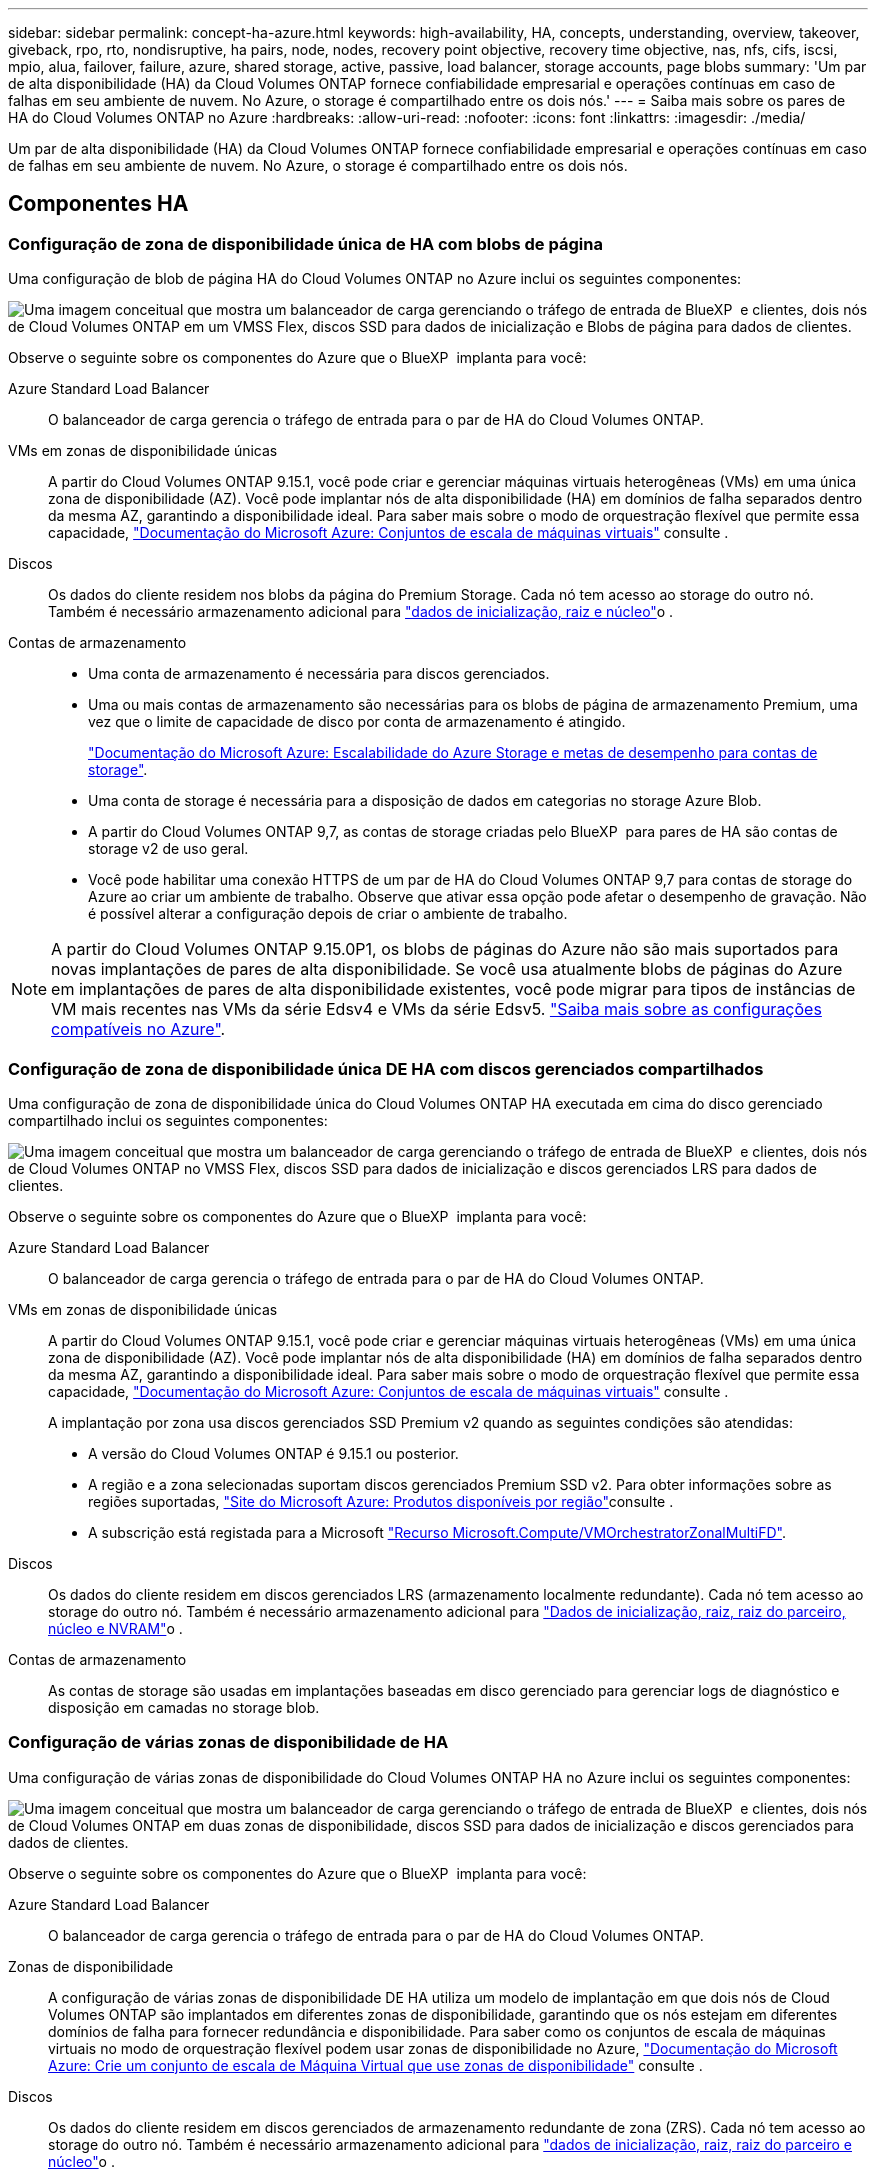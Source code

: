 ---
sidebar: sidebar 
permalink: concept-ha-azure.html 
keywords: high-availability, HA, concepts, understanding, overview, takeover, giveback, rpo, rto, nondisruptive, ha pairs, node, nodes, recovery point objective, recovery time objective, nas, nfs, cifs, iscsi, mpio, alua, failover, failure, azure, shared storage, active, passive, load balancer, storage accounts, page blobs 
summary: 'Um par de alta disponibilidade (HA) da Cloud Volumes ONTAP fornece confiabilidade empresarial e operações contínuas em caso de falhas em seu ambiente de nuvem. No Azure, o storage é compartilhado entre os dois nós.' 
---
= Saiba mais sobre os pares de HA do Cloud Volumes ONTAP no Azure
:hardbreaks:
:allow-uri-read: 
:nofooter: 
:icons: font
:linkattrs: 
:imagesdir: ./media/


[role="lead"]
Um par de alta disponibilidade (HA) da Cloud Volumes ONTAP fornece confiabilidade empresarial e operações contínuas em caso de falhas em seu ambiente de nuvem. No Azure, o storage é compartilhado entre os dois nós.



== Componentes HA



=== Configuração de zona de disponibilidade única de HA com blobs de página

Uma configuração de blob de página HA do Cloud Volumes ONTAP no Azure inclui os seguintes componentes:

image:diagram_ha_azure.png["Uma imagem conceitual que mostra um balanceador de carga gerenciando o tráfego de entrada de BlueXP  e clientes, dois nós de Cloud Volumes ONTAP em um VMSS Flex, discos SSD para dados de inicialização e Blobs de página para dados de clientes."]

Observe o seguinte sobre os componentes do Azure que o BlueXP  implanta para você:

Azure Standard Load Balancer:: O balanceador de carga gerencia o tráfego de entrada para o par de HA do Cloud Volumes ONTAP.
VMs em zonas de disponibilidade únicas:: A partir do Cloud Volumes ONTAP 9.15.1, você pode criar e gerenciar máquinas virtuais heterogêneas (VMs) em uma única zona de disponibilidade (AZ). Você pode implantar nós de alta disponibilidade (HA) em domínios de falha separados dentro da mesma AZ, garantindo a disponibilidade ideal. Para saber mais sobre o modo de orquestração flexível que permite essa capacidade, https://learn.microsoft.com/en-us/azure/virtual-machine-scale-sets/["Documentação do Microsoft Azure: Conjuntos de escala de máquinas virtuais"^] consulte .
Discos:: Os dados do cliente residem nos blobs da página do Premium Storage. Cada nó tem acesso ao storage do outro nó. Também é necessário armazenamento adicional para link:https://docs.netapp.com/us-en/bluexp-cloud-volumes-ontap/reference-default-configs.html#azure-ha-pair["dados de inicialização, raiz e núcleo"^]o .
Contas de armazenamento::
+
--
* Uma conta de armazenamento é necessária para discos gerenciados.
* Uma ou mais contas de armazenamento são necessárias para os blobs de página de armazenamento Premium, uma vez que o limite de capacidade de disco por conta de armazenamento é atingido.
+
https://docs.microsoft.com/en-us/azure/storage/common/storage-scalability-targets["Documentação do Microsoft Azure: Escalabilidade do Azure Storage e metas de desempenho para contas de storage"^].

* Uma conta de storage é necessária para a disposição de dados em categorias no storage Azure Blob.
* A partir do Cloud Volumes ONTAP 9,7, as contas de storage criadas pelo BlueXP  para pares de HA são contas de storage v2 de uso geral.
* Você pode habilitar uma conexão HTTPS de um par de HA do Cloud Volumes ONTAP 9,7 para contas de storage do Azure ao criar um ambiente de trabalho. Observe que ativar essa opção pode afetar o desempenho de gravação. Não é possível alterar a configuração depois de criar o ambiente de trabalho.


--



NOTE: A partir do Cloud Volumes ONTAP 9.15.0P1, os blobs de páginas do Azure não são mais suportados para novas implantações de pares de alta disponibilidade. Se você usa atualmente blobs de páginas do Azure em implantações de pares de alta disponibilidade existentes, você pode migrar para tipos de instâncias de VM mais recentes nas VMs da série Edsv4 e VMs da série Edsv5. link:https://docs.netapp.com/us-en/cloud-volumes-ontap-relnotes/reference-configs-azure.html#ha-pairs["Saiba mais sobre as configurações compatíveis no Azure"^].



=== Configuração de zona de disponibilidade única DE HA com discos gerenciados compartilhados

Uma configuração de zona de disponibilidade única do Cloud Volumes ONTAP HA executada em cima do disco gerenciado compartilhado inclui os seguintes componentes:

image:diagram_ha_azure_saz_lrs.png["Uma imagem conceitual que mostra um balanceador de carga gerenciando o tráfego de entrada de BlueXP  e clientes, dois nós de Cloud Volumes ONTAP no VMSS Flex, discos SSD para dados de inicialização e discos gerenciados LRS para dados de clientes."]

Observe o seguinte sobre os componentes do Azure que o BlueXP  implanta para você:

Azure Standard Load Balancer:: O balanceador de carga gerencia o tráfego de entrada para o par de HA do Cloud Volumes ONTAP.
VMs em zonas de disponibilidade únicas:: A partir do Cloud Volumes ONTAP 9.15.1, você pode criar e gerenciar máquinas virtuais heterogêneas (VMs) em uma única zona de disponibilidade (AZ). Você pode implantar nós de alta disponibilidade (HA) em domínios de falha separados dentro da mesma AZ, garantindo a disponibilidade ideal. Para saber mais sobre o modo de orquestração flexível que permite essa capacidade, https://learn.microsoft.com/en-us/azure/virtual-machine-scale-sets/["Documentação do Microsoft Azure: Conjuntos de escala de máquinas virtuais"^] consulte .
+
--
A implantação por zona usa discos gerenciados SSD Premium v2 quando as seguintes condições são atendidas:

* A versão do Cloud Volumes ONTAP é 9.15.1 ou posterior.
* A região e a zona selecionadas suportam discos gerenciados Premium SSD v2. Para obter informações sobre as regiões suportadas,  https://azure.microsoft.com/en-us/explore/global-infrastructure/products-by-region/["Site do Microsoft Azure: Produtos disponíveis por região"^]consulte .
* A subscrição está registada para a Microsoft link:task-saz-feature.html["Recurso Microsoft.Compute/VMOrchestratorZonalMultiFD"].


--
Discos:: Os dados do cliente residem em discos gerenciados LRS (armazenamento localmente redundante). Cada nó tem acesso ao storage do outro nó. Também é necessário armazenamento adicional para link:https://docs.netapp.com/us-en/bluexp-cloud-volumes-ontap/reference-default-configs.html#azure-ha-pair["Dados de inicialização, raiz, raiz do parceiro, núcleo e NVRAM"^]o .
Contas de armazenamento:: As contas de storage são usadas em implantações baseadas em disco gerenciado para gerenciar logs de diagnóstico e disposição em camadas no storage blob.




=== Configuração de várias zonas de disponibilidade de HA

Uma configuração de várias zonas de disponibilidade do Cloud Volumes ONTAP HA no Azure inclui os seguintes componentes:

image:diagram_ha_azure_maz.png["Uma imagem conceitual que mostra um balanceador de carga gerenciando o tráfego de entrada de BlueXP  e clientes, dois nós de Cloud Volumes ONTAP em duas zonas de disponibilidade, discos SSD para dados de inicialização e discos gerenciados para dados de clientes."]

Observe o seguinte sobre os componentes do Azure que o BlueXP  implanta para você:

Azure Standard Load Balancer:: O balanceador de carga gerencia o tráfego de entrada para o par de HA do Cloud Volumes ONTAP.
Zonas de disponibilidade:: A configuração de várias zonas de disponibilidade DE HA utiliza um modelo de implantação em que dois nós de Cloud Volumes ONTAP são implantados em diferentes zonas de disponibilidade, garantindo que os nós estejam em diferentes domínios de falha para fornecer redundância e disponibilidade. Para saber como os conjuntos de escala de máquinas virtuais no modo de orquestração flexível podem usar zonas de disponibilidade no Azure, https://learn.microsoft.com/en-us/azure/virtual-machine-scale-sets/virtual-machine-scale-sets-use-availability-zones?tabs=cli-1%2Cportal-2["Documentação do Microsoft Azure: Crie um conjunto de escala de Máquina Virtual que use zonas de disponibilidade"^] consulte .
Discos:: Os dados do cliente residem em discos gerenciados de armazenamento redundante de zona (ZRS). Cada nó tem acesso ao storage do outro nó. Também é necessário armazenamento adicional para link:https://docs.netapp.com/us-en/bluexp-cloud-volumes-ontap/reference-default-configs.html#azure-ha-pair["dados de inicialização, raiz, raiz do parceiro e núcleo"^]o .
Contas de armazenamento:: As contas de storage são usadas em implantações baseadas em disco gerenciado para gerenciar logs de diagnóstico e disposição em camadas no storage blob.




== RPO e rto

Uma configuração de HA mantém a alta disponibilidade dos dados da seguinte forma:

* O objetivo do ponto de restauração (RPO) é de 0 segundos. Seus dados são consistentes transacionalmente, sem perda de dados.
* O objetivo de tempo de recuperação (rto) é de 120 segundos. Em caso de interrupção, os dados devem estar disponíveis em 120 segundos ou menos.




== Takeover de storage e giveback

Semelhante a um cluster físico do ONTAP, o storage em um par de HA do Azure é compartilhado entre nós. As conexões com o armazenamento do parceiro permitem que cada nó acesse o armazenamento do outro no caso de um _takeover_. Os mecanismos de failover de caminho de rede garantem que os clientes e hosts continuem a se comunicar com o nó sobrevivente. O parceiro _devolve_ armazenamento quando o nó é colocado de volta na linha.

Para configurações nas, os endereços IP de dados são migrados automaticamente entre nós de HA se ocorrerem falhas.

Para iSCSI, o Cloud Volumes ONTAP usa e/S multipath (MPIO) e Acesso de Unidade lógica assimétrica (ALUA) para gerenciar o failover de caminho entre os caminhos otimizados para ativos e não otimizados.


NOTE: Para obter informações sobre quais configurações de host específicas suportam ALUA, consulte o http://mysupport.netapp.com/matrix["Ferramenta de Matriz de interoperabilidade do NetApp"^] e o https://docs.netapp.com/us-en/ontap-sanhost/["Guia de HOSTS DE SAN e clientes DE nuvem"] do sistema operacional do seu host.

Por padrão, o takeover, a ressincronização e a giveback do storage são automáticos. Nenhuma ação do usuário é necessária.



== Configurações de storage

Você pode usar um par de HA como uma configuração ativo-ativo, na qual ambos os nós fornecem dados aos clientes ou como uma configuração ativo-passivo, na qual o nó passivo responde às solicitações de dados somente se ele assumiu o storage do nó ativo.
